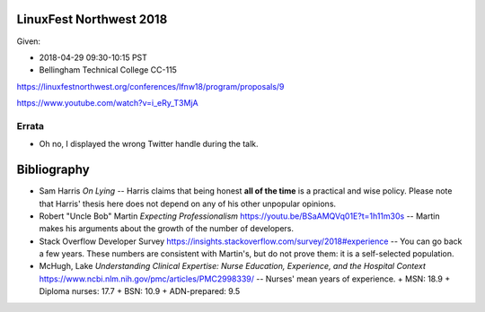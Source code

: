 LinuxFest Northwest 2018 
========================

Given:

* 2018-04-29 09:30-10:15 PST 
* Bellingham Technical College CC-115 

https://linuxfestnorthwest.org/conferences/lfnw18/program/proposals/9

https://www.youtube.com/watch?v=i_eRy_T3MjA

Errata
------

* Oh no, I displayed the wrong Twitter handle during the talk.

Bibliography
============

* Sam Harris *On Lying* -- Harris claims that being honest **all of the time**
  is a practical and wise policy. Please note that Harris' thesis here does not
  depend on any of his other unpopular opinions.
* Robert "Uncle Bob" Martin *Expecting Professionalism* 
  https://youtu.be/BSaAMQVq01E?t=1h11m30s -- Martin makes his arguments about 
  the growth of the number of developers.
* Stack Overflow Developer Survey https://insights.stackoverflow.com/survey/2018#experience --
  You can go back a few years. These numbers are consistent with Martin's,
  but do not prove them: it is a self-selected population.
* McHugh, Lake *Understanding Clinical Expertise:
  Nurse Education, Experience, and the Hospital Context* 
  https://www.ncbi.nlm.nih.gov/pmc/articles/PMC2998339/ -- Nurses' mean years
  of  experience.
  + MSN: 18.9
  + Diploma nurses: 17.7 
  + BSN: 10.9
  + ADN-prepared: 9.5
